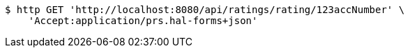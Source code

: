 [source,bash]
----
$ http GET 'http://localhost:8080/api/ratings/rating/123accNumber' \
    'Accept:application/prs.hal-forms+json'
----